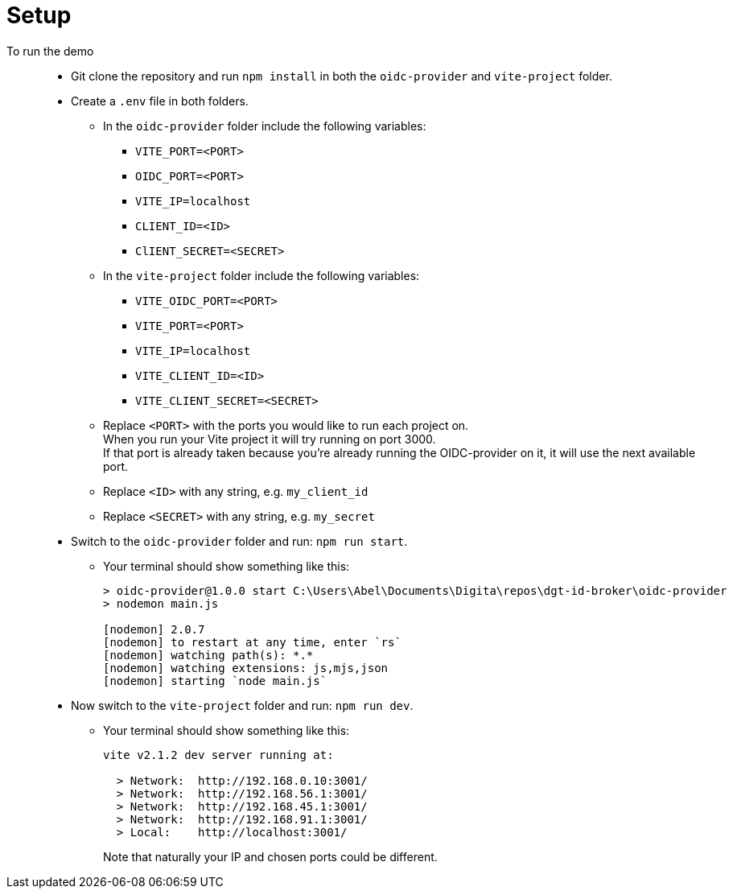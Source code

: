 = Setup
:hardbreaks:

To run the demo::
* Git clone the repository and run `npm install` in both the `oidc-provider` and `vite-project` folder.
* Create a `.env` file in both folders.
** In the `oidc-provider` folder include the following variables:
*** `VITE_PORT=<PORT>`
*** `OIDC_PORT=<PORT>`
*** `VITE_IP=localhost`
*** `CLIENT_ID=<ID>`
*** `ClIENT_SECRET=<SECRET>`

** In the `vite-project` folder include the following variables: 
*** `VITE_OIDC_PORT=<PORT>`
*** `VITE_PORT=<PORT>`
*** `VITE_IP=localhost`
*** `VITE_CLIENT_ID=<ID>`
*** `VITE_CLIENT_SECRET=<SECRET>`
+
** Replace `<PORT>` with the ports you would like to run each project on. 
When you run your Vite project it will try running on port 3000. 
If that port is already taken because you're already running the OIDC-provider on it, it will use the next available port.
** Replace `<ID>` with any string, e.g. `my_client_id`
** Replace `<SECRET>` with any string, e.g. `my_secret`

* Switch to the `oidc-provider` folder and run: `npm run start`.
** Your terminal should show something like this:
+
```
> oidc-provider@1.0.0 start C:\Users\Abel\Documents\Digita\repos\dgt-id-broker\oidc-provider
> nodemon main.js

[nodemon] 2.0.7
[nodemon] to restart at any time, enter `rs`
[nodemon] watching path(s): *.*
[nodemon] watching extensions: js,mjs,json
[nodemon] starting `node main.js`
```
* Now switch to the `vite-project` folder and run: `npm run dev`.
** Your terminal should show something like this:
+
```
vite v2.1.2 dev server running at:

  > Network:  http://192.168.0.10:3001/
  > Network:  http://192.168.56.1:3001/
  > Network:  http://192.168.45.1:3001/
  > Network:  http://192.168.91.1:3001/
  > Local:    http://localhost:3001/
```
+
Note that naturally your IP and chosen ports could be different.

